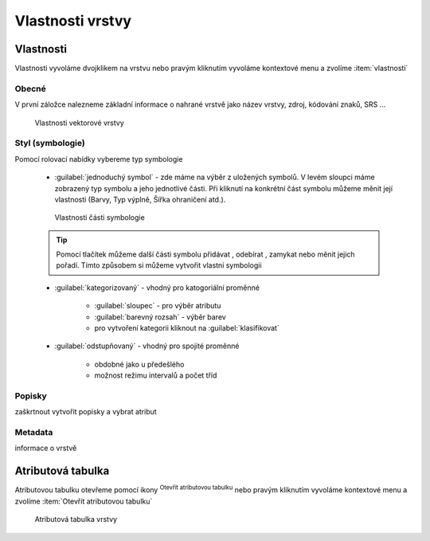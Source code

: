 .. |symbology image:: ../images/icon/symbology.png
   :width: 2em
.. |selectstring| image:: ../images/icon/selectstring.png
   :width: 2.5em
.. |symbologyAdd| image:: ../images/icon/symbologyAdd.png
   :width: 1.5em
.. |symbologyRemove| image:: ../images/icon/symbologyRemove.png
   :width: 1.5em
.. |mActionOpenTable| image:: ../images/icon/mActionOpenTable.png
   :width: 1.5em



Vlastnosti vrstvy
=================

Vlastnosti
----------

Vlastnosti vyvoláme dvojklikem na vrstvu nebo pravým kliknutím vyvoláme kontextové menu a zvolíme :item:`vlastnosti` 

Obecné
^^^^^^

V první záložce nalezneme základní informace o nahrané vrstvě jako název vrstvy, zdroj, kódování znaků, SRS ...

.. figure:: images/properties.png

    Vlastnosti vektorové vrstvy

   
Styl (symbologie) 
^^^^^^^^^^^^^^^^^

Pomocí rolovací nabídky |selectstring| vybereme typ symbologie
    
    - :guilabel:`jednoduchý symbol` - zde máme na výběr z uložených symbolů. V levém sloupci máme zobrazený typ symbolu a jeho jednotlivé části. Při kliknutí na konkrétní část symbolu můžeme měnit její vlastnosti (Barvy, Typ výplně, Šířka ohraničení atd.). 
    
    
    .. figure:: images/symbol_simple.png

        Vlastnosti části symbologie        
        
    .. tip:: Pomocí tlačítek můžeme další části symbolu přidávat |symbologyAdd|, odebírat |symbologyRemove|, zamykat nebo měnit jejich pořadí. Tímto způsobem si můžeme vytvořit vlastní symbologii
        
    - :guilabel:`kategorizovaný` - vhodný pro katogoriální proměnné
        
            - :guilabel:`sloupec` - pro výběr atributu
            - :guilabel:`barevný rozsah` - výběr barev
            - pro vytvoření kategorii kliknout na :guilabel:`klasifikovat`
            
    - :guilabel:`odstupňovaný` - vhodný pro spojité proměnné
        
            - obdobné jako u předešlého
            - možnost režimu intervalů a počet tříd
            
Popisky
^^^^^^^
        
zaškrtnout vytvořit popisky a vybrat atribut
        
Metadata
^^^^^^^^

informace o vrstvě
 
    
Atributová tabulka
------------------

Atributovou tabulku otevřeme pomocí ikony |mActionOpenTable| :sup:`Otevřít atributovou tabulku` nebo pravým kliknutím vyvoláme kontextové menu a zvolíme :item:`Otevřít atributovou tabulku` 

.. figure:: images/at_table.png

    Atributová tabulka vrstvy
      
